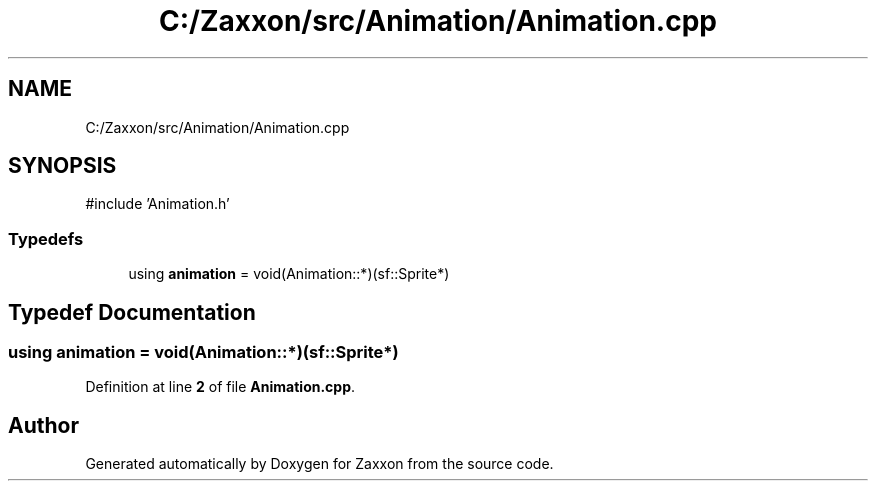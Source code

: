 .TH "C:/Zaxxon/src/Animation/Animation.cpp" 3 "Version 1.0" "Zaxxon" \" -*- nroff -*-
.ad l
.nh
.SH NAME
C:/Zaxxon/src/Animation/Animation.cpp
.SH SYNOPSIS
.br
.PP
\fR#include 'Animation\&.h'\fP
.br

.SS "Typedefs"

.in +1c
.ti -1c
.RI "using \fBanimation\fP = void(Animation::*)(sf::Sprite*)"
.br
.in -1c
.SH "Typedef Documentation"
.PP 
.SS "using \fBanimation\fP = void(Animation::*)(sf::Sprite*)"

.PP
Definition at line \fB2\fP of file \fBAnimation\&.cpp\fP\&.
.SH "Author"
.PP 
Generated automatically by Doxygen for Zaxxon from the source code\&.
